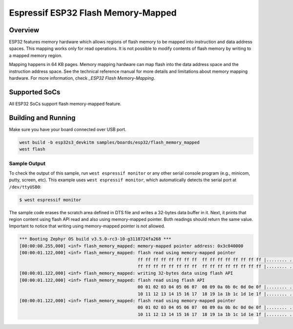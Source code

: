 .. _flash_memory_mapped:

Espressif ESP32 Flash Memory-Mapped
###################################

Overview
********

ESP32 features memory hardware which allows regions of flash memory to be mapped into instruction
and data address spaces. This mapping works only for read operations. It is not possible to modify
contents of flash memory by writing to a mapped memory region.

Mapping happens in 64 KB pages. Memory mapping hardware can map flash into the data address space
and the instruction address space. See the technical reference manual for more details and
limitations about memory mapping hardware. For more information, check `_ESP32 Flash Memory-Mapping`.

Supported SoCs
**************

All ESP32 SoCs support flash memory-mapped feature.

Building and Running
********************

Make sure you have your board connected over USB port.

.. code-block:: console

   west build -b esp32s3_devkitm samples/boards/esp32/flash_memory_mapped
   west flash

Sample Output
=============

To check the output of this sample, run ``west espressif monitor`` or any other serial
console program (e.g., minicom, putty, screen, etc).
This example uses ``west espressif monitor``, which automatically detects the serial
port at ``/dev/ttyUSB0``:

.. code-block:: console

   $ west espressif monitor

The sample code erases the scratch area defined in DTS file and writes a 32-bytes data buffer in it.
Next, it prints that region content using flash API read and also using memory-mapped pointer.
Both readings should return the same value. Important to notice that writing using memory-mapped pointer
is not allowed.


.. code-block:: console

  *** Booting Zephyr OS build v3.5.0-rc3-10-g3118724fa268 ***
  [00:00:00.255,000] <inf> flash_memory_mapped: memory-mapped pointer address: 0x3c040000
  [00:00:01.122,000] <inf> flash_memory_mapped: flash read using memory-mapped pointer
                                                ff ff ff ff ff ff ff ff  ff ff ff ff ff ff ff ff |........ ........
                                                ff ff ff ff ff ff ff ff  ff ff ff ff ff ff ff ff |........ ........
  [00:00:01.122,000] <inf> flash_memory_mapped: writing 32-bytes data using flash API
  [00:00:01.122,000] <inf> flash_memory_mapped: flash read using flash API
                                                00 01 02 03 04 05 06 07  08 09 0a 0b 0c 0d 0e 0f |........ ........
                                                10 11 12 13 14 15 16 17  18 19 1a 1b 1c 1d 1e 1f |........ ........
  [00:00:01.122,000] <inf> flash_memory_mapped: flash read using memory-mapped pointer
                                                00 01 02 03 04 05 06 07  08 09 0a 0b 0c 0d 0e 0f |........ ........
                                                10 11 12 13 14 15 16 17  18 19 1a 1b 1c 1d 1e 1f |........ ........

.. _ESP32 Flash Memory-Mapping:
   https://docs.espressif.com/projects/esp-idf/en/latest/esp32/api-reference/peripherals/spi_flash/index.html#memory-mapping-api
